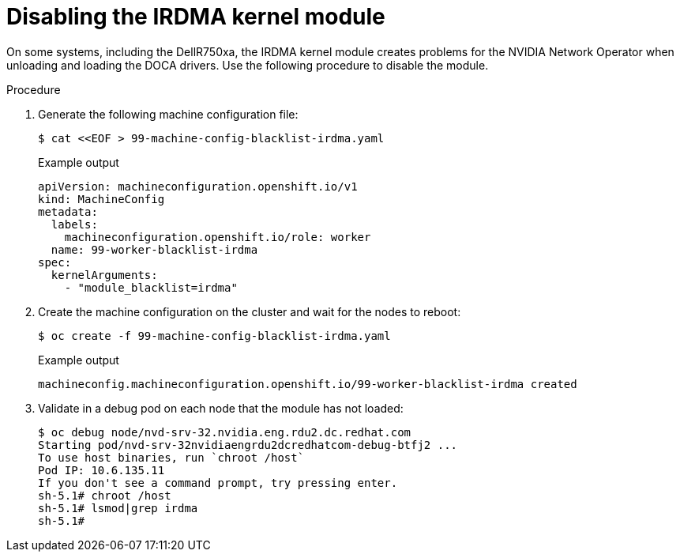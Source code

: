 // Module included in the following assemblies:
//
// * hardware_accelerators/rdma-remote-direct-memory-access.adoc

:_mod-docs-content-type: PROCEDURE
[id="rdma-disabling-irdma-kernel-module_{context}"]

= Disabling the IRDMA kernel module

On some systems, including the DellR750xa, the IRDMA kernel module creates problems for the NVIDIA Network Operator when unloading and loading the DOCA drivers. Use the following procedure to disable the module.

.Procedure

. Generate the following machine configuration file:
+
[source,terminal]
----
$ cat <<EOF > 99-machine-config-blacklist-irdma.yaml 
----
+
.Example output
[source,yaml]
----
apiVersion: machineconfiguration.openshift.io/v1
kind: MachineConfig
metadata:
  labels:
    machineconfiguration.openshift.io/role: worker
  name: 99-worker-blacklist-irdma
spec:
  kernelArguments:
    - "module_blacklist=irdma"
----

. Create the machine configuration on the cluster and wait for the nodes to reboot:
+
[source,terminal]
----
$ oc create -f 99-machine-config-blacklist-irdma.yaml 
----
+
.Example output
[source,terminal]
----
machineconfig.machineconfiguration.openshift.io/99-worker-blacklist-irdma created
----

. Validate in a debug pod on each node that the module has not loaded:
+
[source,terminal]
----
$ oc debug node/nvd-srv-32.nvidia.eng.rdu2.dc.redhat.com
Starting pod/nvd-srv-32nvidiaengrdu2dcredhatcom-debug-btfj2 ...
To use host binaries, run `chroot /host`
Pod IP: 10.6.135.11
If you don't see a command prompt, try pressing enter.
sh-5.1# chroot /host
sh-5.1# lsmod|grep irdma
sh-5.1# 
----